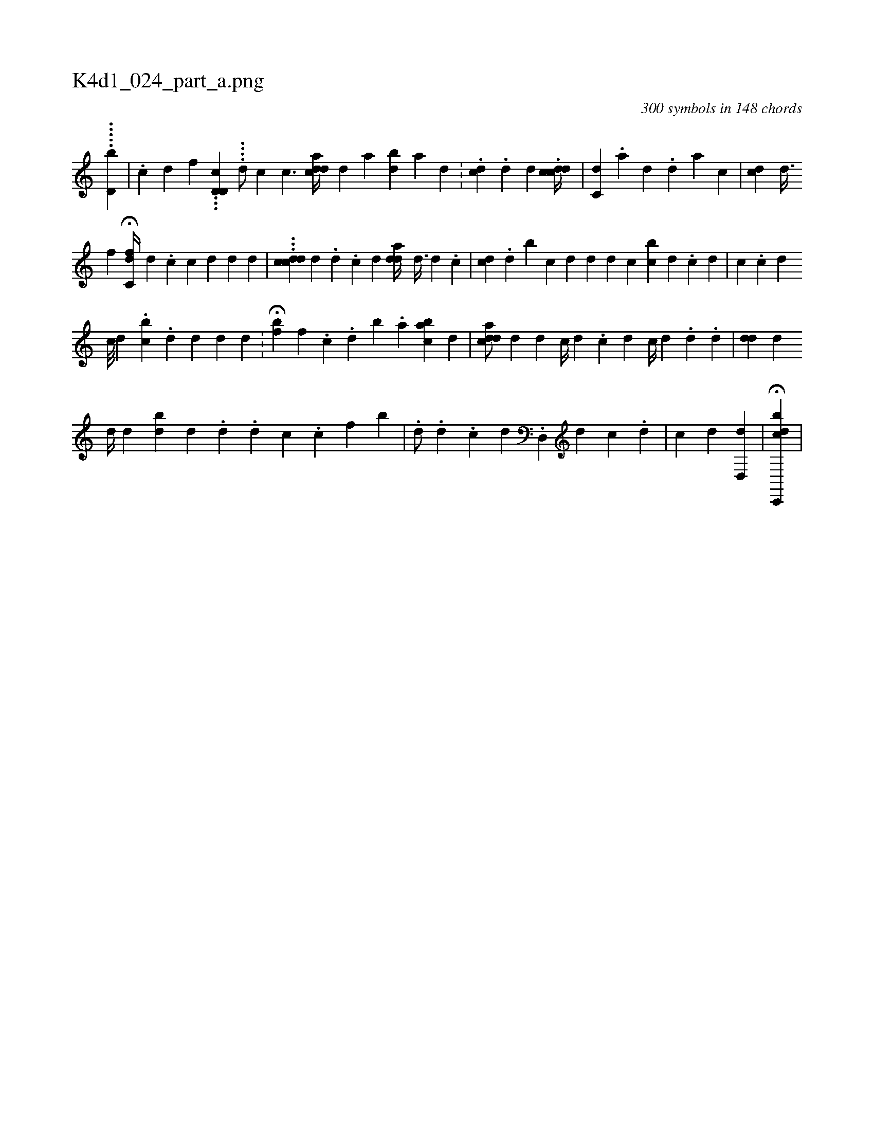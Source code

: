X:1
%
%%titleleft true
%%tabaddflags 0
%%tabrhstyle grid
%
T:K4d1_024_part_a.png
C:300 symbols in 148 chords
L:1/4
K:italiantab
%
.....[d,b] |\
	.[c] [d] [f] ...[d,cd,i] |\
	....[i,d/] [,,,,c] [,c3/2] [a#ydc#yd//] [,#y//] [,d] [a1] [bd] [a] [,d] .[,#y] |\
	[,,,i1] .[ckd] .[,i] [,,d] [,,,d] .[,,,#y] [,,,i] .[cddc//] [,,,ii1] [,,,,#y] |\
	[,c,i] [,,d] .[,a] [,#y] [,d] .[,d] [a] [c] |\
	[,,,,,i] [,i,cd] [,,d3/8] 
%
               [,,f1]  H[c,fd//] [,d1] .[,c] [,c] [,d] [,d] [,d] |\
	...[cddi] [,,,,c] [,d] .[,d] .[,c] [,#y] [,d] [a#yd#yd//] [,,,,i] [,d3/8] [,d1] .[,c] |\
	[cd1] .[i] [,d] [b#y] [c] [d] [d] [#yd1] [,,c] [i] [bc] [,d] .[,c] [,d] | \
	[,,,,c1] .[,,,,,c] [,,,,,d] 
%
              [,,,,,c///] [,,,,,d] .[,,,,,#y] [,,bc] [,,,,#y] .[,,,,d] [,,,,d] [,,,,,d] [,,,,,d] .[,,,,,#y] |\
	H[,,fb] [,,f] .[,,c] .[,,d] [,,b] .[,,a] [,abc] [,,,d] |\
	[a#yddc/] [,#y1] [,d] [,#y//] [,d] [,,c//] [,,d] .[,,c] [,d] [,#y] [,c//] [,d] .[,d] .[,#y1] [,d] |\
	[#ydd] [,,,i] [d] 
%
                    [d//] [d] [bd] [,d] .[,#y3/2] [,d] .[,,d] [,c] .[,,c] [,,f] [,b] |\
	.[,d/] .[,,,,,d] .[,c] [,d] .[,d,,#y//] [,,,,d] [,c] .[,d] |\
	[,c] [,,d] [,d,,d] |\
	H[cdc,,,b1] |
% number of items: 300


